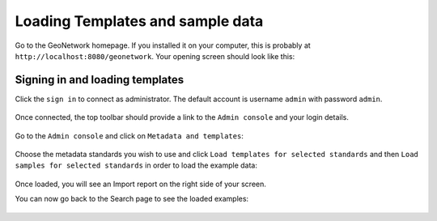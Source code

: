 .. _loading-samples:

Loading Templates and sample data
###################################

Go to the GeoNetwork homepage. If you installed it on your computer, this is probably at ``http://localhost:8080/geonetwork``. Your opening screen should look like this:

.. figure:: img/home-page.png

Signing in and loading templates
-----------------------------


Click the ``sign in`` to connect as administrator. The default account is
username ``admin`` with password ``admin``.

.. figure:: img/signin.png


Once connected, the top toolbar should provide a link to the ``Admin console``
and your login details.

.. figure:: img/identified-user.png


Go to the ``Admin console`` and click on ``Metadata and templates``:


.. figure:: img/metadata-and-templates.png

Choose the metadata standards you wish to use and click ``Load templates for selected standards`` and then ``Load samples for selected standards`` in order to load the example data:

.. figure:: img/templates.png

Once loaded, you will see an Import report on the right side of your screen.

You can now go back to the Search page to see the loaded examples:

.. figure:: img/once-samples-are-loaded.png

